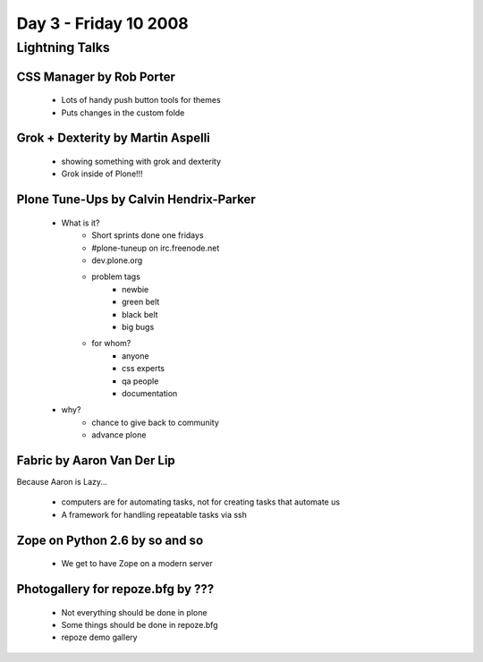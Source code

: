 ============================
Day 3 - Friday 10 2008
============================


Lightning Talks
=========================================================


CSS Manager by Rob Porter
---------------------------------------
    - Lots of handy push button tools for themes
    - Puts changes in the custom folde
    
    
Grok + Dexterity by Martin Aspelli
-------------------------------------------

    - showing something with grok and dexterity
    - Grok inside of Plone!!!
    
    
Plone Tune-Ups by Calvin Hendrix-Parker
-------------------------------------------
    - What is it?
        - Short sprints done one fridays
        - #plone-tuneup on irc.freenode.net
        - dev.plone.org
        - problem tags
            - newbie
            - green belt
            - black belt
            - big bugs
        - for whom?
            - anyone
            - css experts
            - qa people
            - documentation
    - why?
        - chance to give back to community
        - advance plone
        
Fabric by Aaron Van Der Lip
------------------------------------------
Because Aaron is Lazy...

    - computers are for automating tasks, not for creating tasks that automate us
    - A framework for handling repeatable tasks via ssh

Zope on Python 2.6 by so and so
-----------------------------------
    - We get to have Zope on a modern server
    
Photogallery for repoze.bfg by ???
------------------------------------------
    - Not everything should be done in plone
    - Some things should be done in repoze.bfg
    - repoze demo gallery

